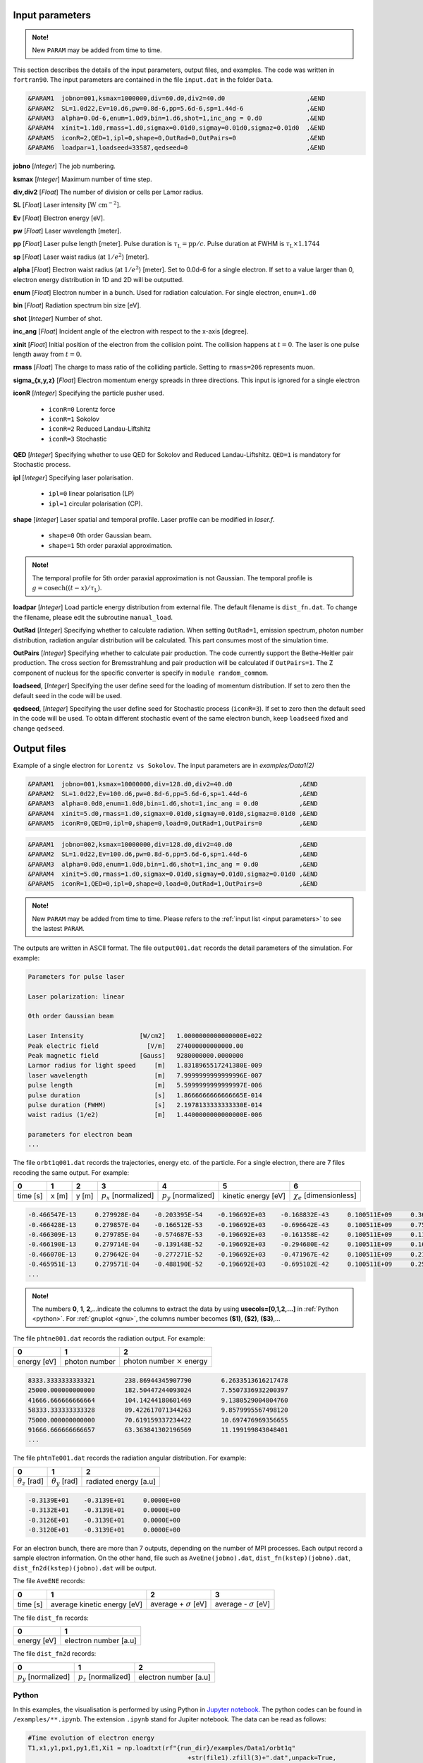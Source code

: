 .. _input parameters:

Input parameters
================

.. admonition:: Note!

   New ``PARAM`` may be added from time to time.

This section describes the details of the input parameters, output files, and examples. The code was written in ``fortran90``. The input parameters are contained in the file ``input.dat`` in the folder ``Data``.

.. code-block:: fortran

   &PARAM1  jobno=001,ksmax=1000000,div=60.d0,div2=40.d0                      ,&END
   &PARAM2  SL=1.0d22,Ev=10.d6,pw=0.8d-6,pp=5.6d-6,sp=1.44d-6                 ,&END
   &PARAM3  alpha=0.0d-6,enum=1.0d9,bin=1.d6,shot=1,inc_ang = 0.d0            ,&END
   &PARAM4  xinit=1.1d0,rmass=1.d0,sigmax=0.01d0,sigmay=0.01d0,sigmaz=0.01d0  ,&END
   &PARAM5  iconR=2,QED=1,ipl=0,shape=0,OutRad=0,OutPairs=0                   ,&END
   &PARAM6  loadpar=1,loadseed=33587,qedseed=0                                ,&END

**jobno** [*Integer*] The job numbering.

**ksmax** [*Integer*] Maximum number of time step.

**div,div2** [*Float*] The number of division or cells per Lamor radius.

**SL** [*Float*] Laser intensity [:math:`\mathrm{W~cm^{-2}}`].

**Ev** [*Float*] Electron energy [eV].

**pw** [*Float*] Laser wavelength [meter].

**pp** [*Float*] Laser pulse length [meter]. Pulse duration is :math:`\tau_\mathrm{L}=\mathrm{pp}/c`. Pulse duration at FWHM is :math:`\tau_\mathrm{L}\times 1.1744`

**sp** [*Float*] Laser waist radius (at :math:`1/e^2`) [meter].

**alpha** [*Float*] Electron waist radius (at :math:`1/e^2`) [meter]. Set to 0.0d-6 for a single electron. If set to a value larger than 0, electron energy distribution in 1D and 2D will be outputted.

**enum** [*Float*] Electron number in a bunch. Used for radiation calculation. For single electron, ``enum=1.d0``

**bin** [*Float*] Radiation spectrum bin size [eV].

**shot** [*Integer*] Number of shot.

**inc_ang** [*Float*] Incident angle of the electron with respect to the x-axis [degree].

**xinit** [*Float*] Initial position of the electron from the collision point. The collision happens at :math:`t=0`. The laser is one pulse length away from :math:`t=0`.

**rmass** [*Float*] The charge to mass ratio of the colliding particle. Setting to ``rmass=206`` represents muon.

**sigma_{x,y,z}** [*Float*] Electron momentum energy spreads in three directions. This input is ignored for a single electron

**iconR** [*Integer*] Specifying the particle pusher used.

   * ``iconR=0`` Lorentz force
   * ``iconR=1`` Sokolov
   * ``iconR=2`` Reduced Landau-Liftshitz
   * ``iconR=3`` Stochastic

**QED** [*Integer*] Specifying whether to use QED for Sokolov and Reduced Landau-Liftshitz. ``QED=1`` is mandatory for Stochastic process.

**ipl** [*Integer*] Specifying laser polarisation.

   * ``ipl=0`` linear polarisation (LP)
   * ``ipl=1`` circular polarisation (CP).

**shape** [*Integer*] Laser spatial and temporal profile. Laser profile can be modified in *laser.f*.

   * ``shape=0`` 0th order Gaussian beam.
   * ``shape=1`` 5th order paraxial approximation.

.. admonition:: Note!

   The temporal profile for 5th order paraxial approximation is not Gaussian. The temporal profile is :math:`g=\mathrm{cosech}((t-x)/\tau_\mathrm{L})`.

**loadpar** [*Integer*] Load particle energy distribution from external file. The default filename is ``dist_fn.dat``. To change the filename, please edit the subroutine ``manual_load``.

**OutRad** [*Integer*] Specifying whether to calculate radiation. When setting ``OutRad=1``, emission spectrum, photon number distribution, radiation angular distribution will be calculated. This part consumes most of the simulation time.

**OutPairs** [*Integer*] Specifying whether to calculate pair production. The code currently support the Bethe-Heitler pair production. The cross section for Bremsstrahlung and pair production will be calculated if ``OutPairs=1``. The Z component of nucleus for the specific converter is specify in ``module random_commom``.

**loadseed**, [*Integer*] Specifying the user define seed for the loading of momentum distribution. If set to zero then the default seed in the code will be used.

**qedseed**, [*Integer*] Specifying the user define seed for Stochastic process (``iconR=3``). If set to zero then the default seed in the code will be used. To obtain different stochastic event of the same electron bunch, keep ``loadseed`` fixed and change ``qedseed``.

Output files
============

Example of a single electron for ``Lorentz vs Sokolov``. The input parameters are in *examples/Data1(2)*

.. code-block:: fortran

   &PARAM1  jobno=001,ksmax=10000000,div=128.d0,div2=40.d0	            ,&END
   &PARAM2  SL=1.0d22,Ev=100.d6,pw=0.8d-6,pp=5.6d-6,sp=1.44d-6              ,&END
   &PARAM3  alpha=0.0d0,enum=1.0d0,bin=1.d6,shot=1,inc_ang = 0.d0           ,&END
   &PARAM4  xinit=5.d0,rmass=1.d0,sigmax=0.01d0,sigmay=0.01d0,sigmaz=0.01d0 ,&END
   &PARAM5  iconR=0,QED=0,ipl=0,shape=0,load=0,OutRad=1,OutPairs=0 	    ,&END

.. code-block:: fortran

   &PARAM1  jobno=002,ksmax=10000000,div=128.d0,div2=40.d0	            ,&END
   &PARAM2  SL=1.0d22,Ev=100.d6,pw=0.8d-6,pp=5.6d-6,sp=1.44d-6              ,&END
   &PARAM3  alpha=0.0d0,enum=1.0d0,bin=1.d6,shot=1,inc_ang = 0.d0           ,&END
   &PARAM4  xinit=5.d0,rmass=1.d0,sigmax=0.01d0,sigmay=0.01d0,sigmaz=0.01d0 ,&END
   &PARAM5  iconR=1,QED=0,ipl=0,shape=0,load=0,OutRad=1,OutPairs=0 	    ,&END

.. admonition:: Note!

   New ``PARAM`` may be added from time to time. Please refers to the :ref:`input list <input parameters>` to see the lastest ``PARAM``.

The outputs are written in ASCII format. The file ``output001.dat`` records the detail parameters of the simulation. For example:

.. code-block:: fortran

   Parameters for pulse laser

   Laser polarization: linear

   0th order Gaussian beam

   Laser Intensity               [W/cm2]   1.0000000000000000E+022
   Peak electric field             [V/m]   274000000000000.00
   Peak magnetic field           [Gauss]   9280000000.0000000
   Larmor radius for light speed     [m]   1.8318965517241380E-009
   laser wavelength                  [m]   7.9999999999999996E-007
   pulse length                      [m]   5.5999999999999997E-006
   pulse duration                    [s]   1.8666666666666665E-014
   pulse duration (FWHM)             [s]   2.1978133333333330E-014
   waist radius (1/e2)               [m]   1.4400000000000000E-006

   parameters for electron beam
   ...

The file ``orbt1q001.dat`` records the trajectories, energy etc. of the particle. For a single electron, there are 7 files recoding the same output. For example:

+----------+-------+-------+--------------------------+--------------------------+---------------------+--------------------------------+
|    0     |   1   |   2   |		3   	      |		    4  	 	 |	   5           |	      6			|
+==========+=======+=======+==========================+==========================+=====================+================================+
| time [s] | x [m] | y [m] | :math:`p_x` [normalized] | :math:`p_y` [normalized] | kinetic energy [eV] | :math:`\chi_e` [dimensionless] |
+----------+-------+-------+--------------------------+--------------------------+---------------------+--------------------------------+


.. code-block:: fortran

   -0.466547E-13     0.279928E-04    -0.203395E-54    -0.196692E+03    -0.168832E-43     0.100511E+09     0.360270E-45
   -0.466428E-13     0.279857E-04    -0.166512E-53    -0.196692E+03    -0.696642E-43     0.100511E+09     0.753717E-45
   -0.466309E-13     0.279785E-04    -0.574687E-53    -0.196692E+03    -0.161358E-42     0.100511E+09     0.117740E-44
   -0.466190E-13     0.279714E-04    -0.139148E-52    -0.196692E+03    -0.294680E-42     0.100511E+09     0.162775E-44
   -0.466070E-13     0.279642E-04    -0.277271E-52    -0.196692E+03    -0.471967E-42     0.100511E+09     0.210042E-44
   -0.465951E-13     0.279571E-04    -0.488190E-52    -0.196692E+03    -0.695102E-42     0.100511E+09     0.259021E-44
   ...

.. admonition:: Note!

   The numbers **0**, **1**, **2**,...indicate the columns to extract the data by using **usecols=[0,1,2,...]** in :ref:`Python <python>`.
   For :ref:`gnuplot <gnu>`, the columns number becomes **($1)**, **($2)**, **($3)**,...

The file ``phtne001.dat`` records the radiation output. For example:

+-------------+---------------+-------------------------------------+
|    0        |   1           |   2   				    |
+=============+===============+=====================================+
| energy [eV] | photon number | photon number :math:`\times` energy |
+-------------+---------------+-------------------------------------+

.. code-block:: fortran

   8333.3333333333321        238.86944345907790        6.2633513616217478
   25000.000000000000        182.50447244093024        7.5507336932200397
   41666.666666666664        104.14244180601469        9.1380529004804760
   58333.333333333328        89.422617071344263        9.8579995567498120
   75000.000000000000        70.619159337234422        10.697476969356655
   91666.666666666657        63.363841302196569        11.199199843048401
   ...

The file ``phtnTe001.dat`` records the radiation angular distribution. For example:

+------------------------+------------------------+-----------------------+
|    0                   |   1                    |   2         	  |
+========================+========================+=======================+
| :math:`\theta_z` [rad] | :math:`\theta_y` [rad] | radiated energy [a.u] |
+------------------------+------------------------+-----------------------+

.. code-block:: fortran

   -0.3139E+01    -0.3139E+01     0.0000E+00
   -0.3132E+01    -0.3139E+01     0.0000E+00
   -0.3126E+01    -0.3139E+01     0.0000E+00
   -0.3120E+01    -0.3139E+01     0.0000E+00

For an electron bunch, there are more than 7 outputs, depending on the number of MPI processes. Each output record a sample electron information. On the other hand, file such as ``AveEne(jobno).dat``, ``dist_fn(kstep)(jobno).dat``, ``dist_fn2d(kstep)(jobno).dat`` will be output.

The file ``AveENE`` records:

+----------+-----------------------------+--------------------------------+-------------------------------+
|    0     |   1                         |   2       		          | 3				  |
+==========+=============================+================================+===============================+
| time [s] | average kinetic energy [eV] |  average + :math:`\sigma` [eV] | average - :math:`\sigma` [eV] |
+----------+-----------------------------+--------------------------------+-------------------------------+

The file ``dist_fn`` records:

+-------------+-----------------------+
|    0        |   1                   |
+=============+=======================+
| energy [eV] | electron number [a.u] |
+-------------+-----------------------+

The file ``dist_fn2d`` records:

+--------------------------+--------------------------+------------------------+
|    0                     |   1                      |   2       	       |
+==========================+==========================+========================+
| :math:`p_y` [normalized] | :math:`p_z` [normalized] |  electron number [a.u] |
+--------------------------+--------------------------+------------------------+

.. _python:

Python
------

In this examples, the visualisation is performed by using Python in `Jupyter notebook <https://jupyter.org>`_. The python codes can be found in ``/examples/**.ipynb``. The extension ``.ipynb`` stand for Jupiter notebook. The data can be read as follows:

.. code-block:: python

   #Time evolution of electron energy
   T1,x1,y1,px1,py1,E1,Xi1 = np.loadtxt(rf"{run_dir}/examples/Data1/orbt1q"
                                              +str(file1).zfill(3)+".dat",unpack=True,
                                              usecols=[0,1,2,3,4,5,6],dtype=np.float)
   T2,x2,y2,px2,py2,E2,Xi2 = np.loadtxt(rf"{run_dir}/examples/Data2/orbt1q"
                                              +str(file2).zfill(3)+".dat",unpack=True,
                                              usecols=[0,1,2,3,4,5,6],dtype=np.float)

In the Jupyter notebook, there is a python function ``import figformat``. This function output/display figures with selected parameters. The figure width, **fig_width** is set to 3.4 inches, represents a single column width of a double column journal.

.. code-block:: python

   import matplotlib as mpl
   import figformat
   fig_width,fig_height,params=figformat.figure_format(fig_width=3.4,fig_height=2)
   mpl.rcParams.update(params)

The figure width can be override to any number by writing ``fig.set_size_inches(fig_width*2,fig_width/1.618)`` at each plot. The number ``1.618`` is the Golden ratio. Multiplying or dividing the **fig_width** by the Golden ratio for figure height ensure the nice appearance of a figure. Other parameters such as font size, plot line width, ticks width and etc. can be changed in the file ``figformat.py``.

.. _gnu:

Gnuplot
-------

On the other hand, a quick visualisation can be performed by using `gnuplot <http://www.gnuplot.info>`_. For example:

::

   > plot “***.dat” using ($1):($4) with lines
   > replot “***.dat” using ($1):($4) with lines

.. _examples:

Examples
========

Single electron
---------------

In this example, we plot several outputs of a single electron. Details of the plotting code can be referred to the Jupyter notebook. It can be viewed in GitHub. We showed the output for Lorentz (without RR) and Sokolov (with RR) in classical regime.

The electron trajectory

.. figure:: /figures/trajectories.png

The time evolution of electron energy

.. figure:: /figures/energies.png

The radiation spectrum

.. figure:: /figures/spectra.png

The photon number distribution

.. figure:: /figures/photonnumber.png

Electron bunch
--------------

In this examples, we show the results of :math:`10^9` electrons colliding with the laser with intensity :math:`10^{22}~\mathrm{W cm^{-2}}`. The input is:

.. code-block:: fortran

   &PARAM1  jobno=003,ksmax=1000000,div=60.d0,div2=40.d0                      ,&END
   &PARAM2  SL=1.d22,Ev=600.d6,pw=0.82d-6,pp=3.3d-6,sp=5.5d-6                 ,&END
   &PARAM3  alpha=1.d-6,enum=1.0d9,bin=1.d6,shot=1,inc_ang = 0.d0             ,&END
   &PARAM4  xinit=2.d0,rmass=1.d0,sigmax=0.1d0,sigmay=0.01d0,sigmaz=0.01d0    ,&END
   &PARAM5  iconR=1,QED=0,ipl=0,shape=0,OutRad=1,OutPairs=0                   ,&END
   &PARAM6  loadpar=0,loadseed=33587,qedseed=0                                ,&END

The longitudinal momentum spread is :math:`10\%` of its initial kinetic energy, i.e. ``sigmax=0.1d0``. Other components are set to a very small value. The simulations were run for Sokolov (classical, ``iconR=1, QED=0``), Sokolov (QED-assisted, ``iconR=1, QED=1``), and Stochastic (``iconR=3, QED=1``). For Stochastic, ``QED=1`` is mandatory.

.. figure:: /figures/energies_beam.png

.. figure:: /figures/dist_function.png

.. figure:: /figures/photonnumber_beam.png

Load particle from file
-----------------------



Models
======

.. todo:: To do

   Details numerical implementation can be found in Ref. :cite:`mypop`.

Landau-Liftshitz
----------------

.. math::

   \frac{ dv^{\mu}}{d\tau}=\frac{e}{mc}F^{\mu\nu}v_{\nu}+\tau_{0}\left( \frac{e}{mc} \dot{F}^{\mu\nu} v_{\nu}+\frac{e^{2}}{m^{2}c^{2}}F^{\mu\nu}F_{\alpha\nu}v^{\alpha}
   \frac{e^{2}}{m^{2}c^{2}}(F^{\alpha\nu}v_{\nu})(F_{\alpha\lambda}v^{\lambda})v^{\mu}\right)

Sokolov
-------

.. math::

   \frac{ dp^{\mu}}{d\tau}=\frac{e}{mc}F^{\mu\nu}v_{\nu}-\frac{I_{QED}}{mc^2}p^{\mu}+\tau_{0}\frac{e^{2}}{(mc)^{2}}\frac{I_{QED}}{I_{E}}F^{\mu\nu}F_{\nu\alpha}p^{\alpha}

Stochastic
----------



Quantum
-------



Emission cross-section
----------------------

.. math::

   dW_{em}=\frac{\alpha mc^{2}}{\sqrt{3}\pi\hbar\gamma}\left[\left(1-\xi+\frac{1}{1-\xi} \right)K_{2/3}(\delta)
   -\int_{\delta}^{\infty}K_{1/3}(s)ds  \right] d\xi

.. math::

   \xi=\frac{\hbar\omega}{\gamma mc^{2}},\:\delta=\frac{2\xi}{3(1-\xi)\chi}

and :math:`K_{\nu}(x)` is modified Bessel function. At classical limit :math:`\chi<<1`

.. math::

   dP&=&\mathcal{E}dW_{em}\nonumber\\ &\rightarrow& \frac{e^{2}\omega_{c}}{ \sqrt{3}\pi c}\frac{1}{\gamma^{2}}
   \frac{\omega}{\omega}_{c}[2K_{2/3}(\delta)-\int_{\delta}^{\infty}K_{1/3}(s)ds]d\omega

reduced to classical synchrotron radiation where :math:`\omega_{c}` is the critical frequency and :math:`\delta\longrightarrow 2\xi/3\chi`.

.. figure:: /figures/qchi.png

The function :math:`q(\chi_e)~\text{for}~\chi_e\ll 1` (blue)

.. math::

    q(\chi_e\ll 1)\approx 1-\frac{55}{16}\sqrt{3}\chi + 48\chi^2

The function :math:`q(\chi_e)~\text{for}~\chi_e\gg 1` (green)

.. math::

    q(\chi_e\gg 1)\approx\frac{48}{243}\Gamma(\frac{2}{3})\chi^{-4/3}
    \left[ 1 -\frac{81}{16\Gamma(2/3)}(3\chi)^{-2/3} \right]
